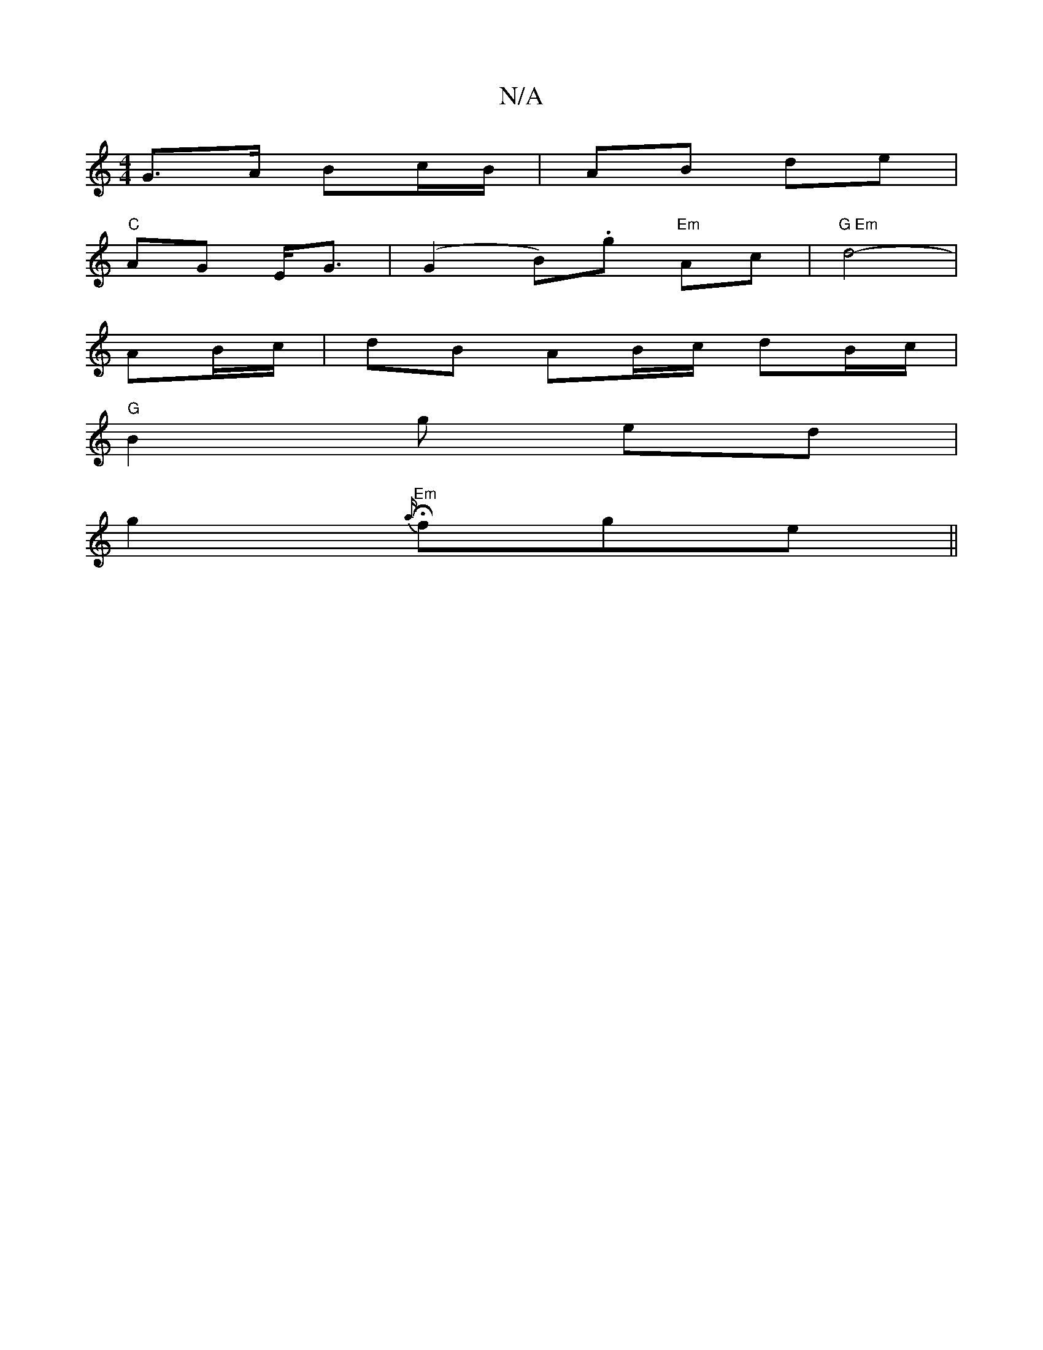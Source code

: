 X:1
T:N/A
M:4/4
R:N/A
K:Cmajor
G>A Bc/B/|AB de |
"C"AG E<G | (G2 B).g "Em" Ac | "G Em" d4-|
AB/c/ | dB AB/c/ dB/c/|
"G" B2 g ed |
g2 "Em" H {a/}fge ||

gecd :|
|:f>g | fa a/d/c/e/ | ef c/d/e | f>c Bc | ed e<d |1 B/B/c/ d/A/ | FA [D